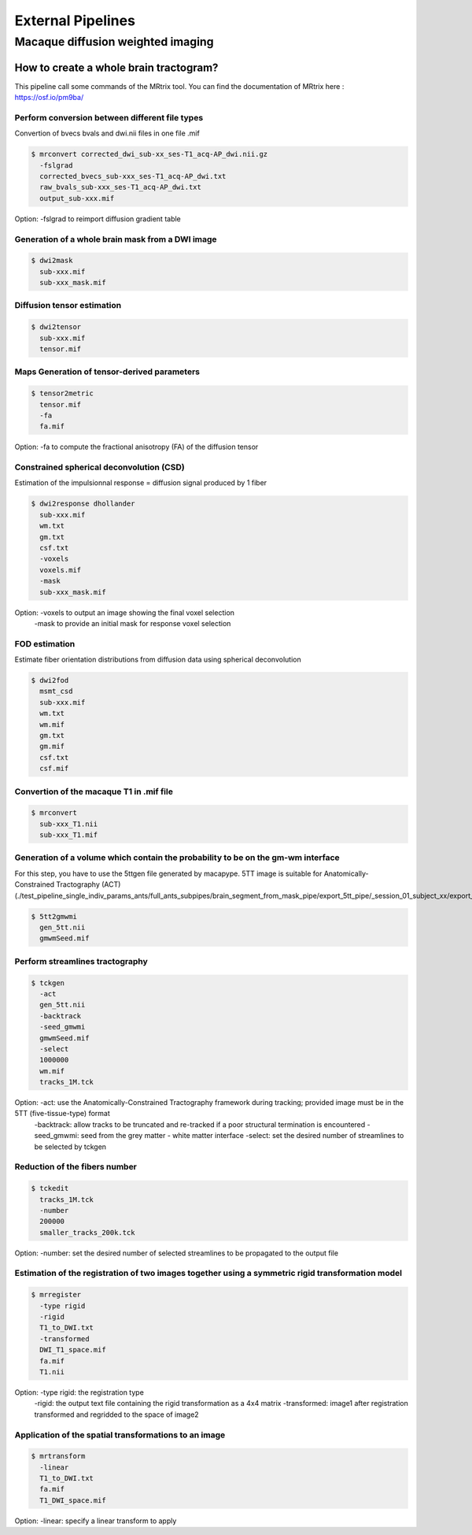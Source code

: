 .. _external_pipeline:

External Pipelines
__________________

**********************************
Macaque diffusion weighted imaging
**********************************

How to create a whole brain tractogram?
***************************************
This pipeline call some commands of the MRtrix tool. You can find the documentation of MRtrix here : https://osf.io/pm9ba/



Perform conversion between different file types
------------------------------------------------
Convertion of bvecs bvals and dwi.nii files in one file .mif

.. code-block:: bash

    $ mrconvert corrected_dwi_sub-xx_ses-T1_acq-AP_dwi.nii.gz
      -fslgrad
      corrected_bvecs_sub-xxx_ses-T1_acq-AP_dwi.txt
      raw_bvals_sub-xxx_ses-T1_acq-AP_dwi.txt
      output_sub-xxx.mif

Option: -fslgrad to reimport diffusion gradient table



Generation of a whole brain mask from a DWI image
-------------------------------------------------
.. code-block:: bash

    $ dwi2mask
      sub-xxx.mif
      sub-xxx_mask.mif



Diffusion tensor estimation
----------------------------

.. code-block:: bash

    $ dwi2tensor
      sub-xxx.mif
      tensor.mif



Maps Generation of tensor-derived parameters
---------------------------------------------

.. code-block:: bash

    $ tensor2metric
      tensor.mif
      -fa
      fa.mif

Option: -fa to compute the fractional anisotropy (FA) of the diffusion tensor



Constrained spherical deconvolution (CSD)
-----------------------------------------
Estimation of the impulsionnal response = diffusion signal produced by 1 fiber


.. code-block:: bash

    $ dwi2response dhollander
      sub-xxx.mif
      wm.txt
      gm.txt
      csf.txt
      -voxels
      voxels.mif
      -mask
      sub-xxx_mask.mif

Option: -voxels to output an image showing the final voxel selection
        -mask to provide an initial mask for response voxel selection



FOD estimation
--------------
Estimate fiber orientation distributions from diffusion data using spherical deconvolution

.. code-block:: bash

    $ dwi2fod
      msmt_csd
      sub-xxx.mif
      wm.txt
      wm.mif
      gm.txt
      gm.mif
      csf.txt
      csf.mif



Convertion of the macaque T1 in .mif file
-----------------------------------------

.. code-block:: bash

    $ mrconvert
      sub-xxx_T1.nii
      sub-xxx_T1.mif

Generation of a volume which contain the probability to be on the gm-wm interface
---------------------------------------------------------------------------------
For this step, you have to use the 5ttgen file generated by macapype. 5TT image is suitable for Anatomically-Constrained Tractography (ACT)
(./test_pipeline_single_indiv_params_ants/full_ants_subpipes/brain_segment_from_mask_pipe/export_5tt_pipe/_session_01_subject_xx/export_5tt/gen_5tt.nii)

.. code-block:: bash

    $ 5tt2gmwmi
      gen_5tt.nii
      gmwmSeed.mif



Perform streamlines tractography
--------------------------------

.. code-block:: bash

    $ tckgen
      -act
      gen_5tt.nii
      -backtrack
      -seed_gmwmi
      gmwmSeed.mif
      -select
      1000000
      wm.mif
      tracks_1M.tck

Option: -act: use the Anatomically-Constrained Tractography framework during tracking; provided image must be in the 5TT (five-tissue-type) format
        -backtrack: allow tracks to be truncated and re-tracked if a poor structural termination is encountered
        -seed_gmwmi: seed from the grey matter - white matter interface
        -select: set the desired number of streamlines to be selected by tckgen



Reduction of the fibers number
------------------------------

.. code-block:: bash

    $ tckedit
      tracks_1M.tck
      -number
      200000
      smaller_tracks_200k.tck

Option: -number: set the desired number of selected streamlines to be propagated to the output file



Estimation of the registration of two images together using a symmetric rigid transformation model
---------------------------------------------------------------------------------------------------

.. code-block:: bash

    $ mrregister
      -type rigid
      -rigid
      T1_to_DWI.txt
      -transformed
      DWI_T1_space.mif
      fa.mif
      T1.nii

Option: -type rigid: the registration type
        -rigid: the output text file containing the rigid transformation as a 4x4 matrix
        -transformed: image1 after registration transformed and regridded to the space of image2



Application of the spatial transformations to an image
-------------------------------------------------------

.. code-block:: bash

    $ mrtransform
      -linear
      T1_to_DWI.txt
      fa.mif
      T1_DWI_space.mif

Option: -linear: specify a linear transform to apply
